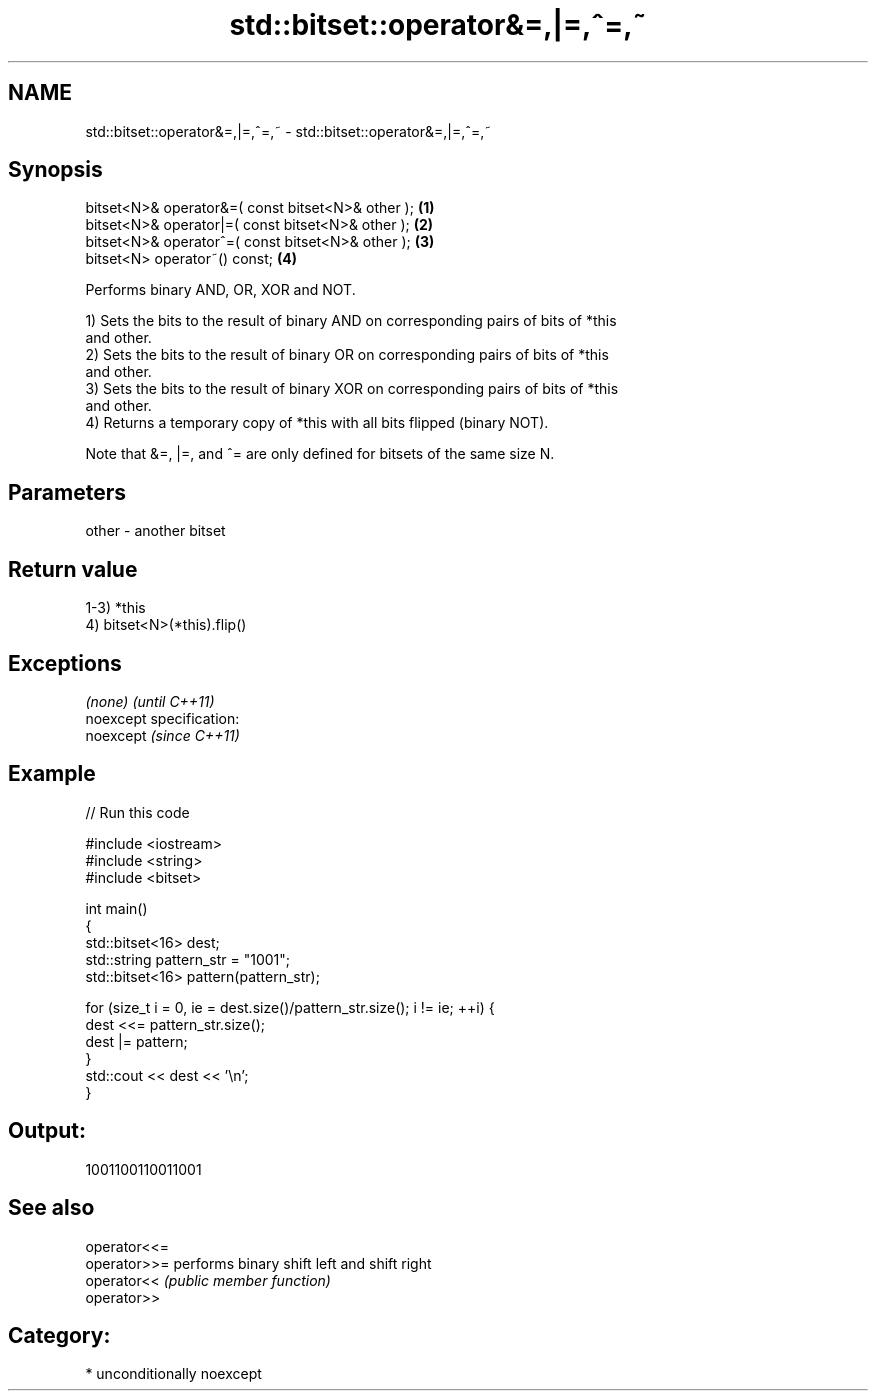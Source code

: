 .TH std::bitset::operator&=,|=,^=,~ 3 "Nov 25 2015" "2.1 | http://cppreference.com" "C++ Standard Libary"
.SH NAME
std::bitset::operator&=,|=,^=,~ \- std::bitset::operator&=,|=,^=,~

.SH Synopsis
   bitset<N>& operator&=( const bitset<N>& other ); \fB(1)\fP
   bitset<N>& operator|=( const bitset<N>& other ); \fB(2)\fP
   bitset<N>& operator^=( const bitset<N>& other ); \fB(3)\fP
   bitset<N> operator~() const;                     \fB(4)\fP

   Performs binary AND, OR, XOR and NOT.

   1) Sets the bits to the result of binary AND on corresponding pairs of bits of *this
   and other.
   2) Sets the bits to the result of binary OR on corresponding pairs of bits of *this
   and other.
   3) Sets the bits to the result of binary XOR on corresponding pairs of bits of *this
   and other.
   4) Returns a temporary copy of *this with all bits flipped (binary NOT).

   Note that &=, |=, and ^= are only defined for bitsets of the same size N.

.SH Parameters

   other - another bitset

.SH Return value

   1-3) *this
   4) bitset<N>(*this).flip()

.SH Exceptions

   \fI(none)\fP                    \fI(until C++11)\fP
   noexcept specification:  
   noexcept                  \fI(since C++11)\fP
     

.SH Example

   
// Run this code

 #include <iostream>
 #include <string>
 #include <bitset>
  
 int main()
 {
     std::bitset<16> dest;
     std::string pattern_str = "1001";
     std::bitset<16> pattern(pattern_str);
  
     for (size_t i = 0, ie = dest.size()/pattern_str.size(); i != ie; ++i) {
         dest <<= pattern_str.size();
         dest |= pattern;
     }
     std::cout << dest << '\\n';
 }

.SH Output:

 1001100110011001

.SH See also

   operator<<=
   operator>>= performs binary shift left and shift right
   operator<<  \fI(public member function)\fP 
   operator>>

.SH Category:

     * unconditionally noexcept

